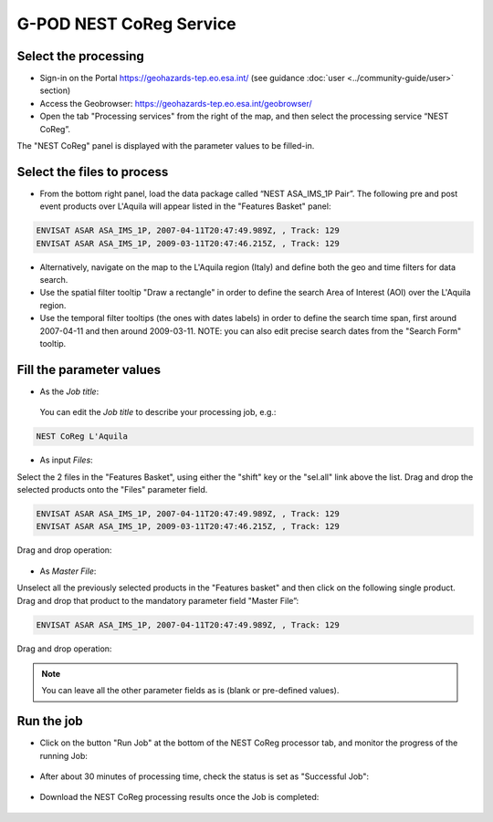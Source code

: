 G-POD NEST CoReg Service
~~~~~~~~~~~~~~~~~~~~~~

Select the processing
=================

* Sign-in on the Portal https://geohazards-tep.eo.esa.int/ (see guidance :doc:`user <../community-guide/user>` section)

* Access the Geobrowser: https://geohazards-tep.eo.esa.int/geobrowser/

* Open the tab "Processing services" from the right of the map, and then select the processing service “NEST CoReg”.

The "NEST CoReg" panel is displayed with the parameter values to be filled-in.

Select the files to process
===================

* From the bottom right panel, load the data package called “NEST ASA_IMS_1P Pair”. The following pre and post event products over L'Aquila will appear listed in the "Features Basket" panel:

.. code-block:: sbas-parameter

  ENVISAT ASAR ASA_IMS_1P, 2007-04-11T20:47:49.989Z, , Track: 129
  ENVISAT ASAR ASA_IMS_1P, 2009-03-11T20:47:46.215Z, , Track: 129

.. figure:: assets/tuto_nest_coreg_1_dpkg.png
	:figclass: align-center
        :width: 750px
        :align: center

* Alternatively, navigate on the map to the L'Aquila region (Italy) and define both the geo and time filters for data search.
* Use the spatial filter tooltip "Draw a rectangle" in order to define the search Area of Interest (AOI) over the L'Aquila region.
* Use the temporal filter tooltips (the ones with dates labels) in order to define the search time span, first around 2007-04-11 and then around 2009-03-11. NOTE: you can also edit precise search dates from the "Search Form" tooltip.


Fill the parameter values
===================

* As the *Job title*:

 You can edit the *Job title* to describe your processing job, e.g.:

.. code-block:: sbas-parameter

  NEST CoReg L'Aquila

* As input *Files*:

Select the 2 files in the "Features Basket", using either the "shift" key or the "sel.all" link above the list. Drag and drop the selected products onto the "Files" parameter field.

.. code-block:: sbas-parameter

  ENVISAT ASAR ASA_IMS_1P, 2007-04-11T20:47:49.989Z, , Track: 129
  ENVISAT ASAR ASA_IMS_1P, 2009-03-11T20:47:46.215Z, , Track: 129

Drag and drop operation:

.. figure:: assets/tuto_nest_coreg_2_files.png
	:figclass: align-center
        :width: 750px
        :align: center

* As *Master File*:

Unselect all the previously selected products in the "Features basket" and then click on the following single product. Drag and drop that product to the mandatory parameter field "Master File”:

.. code-block:: sbas-parameter

  ENVISAT ASAR ASA_IMS_1P, 2007-04-11T20:47:49.989Z, , Track: 129

Drag and drop operation:

.. figure:: assets/tuto_nest_coreg_3_master.png
	:figclass: align-center
        :width: 750px
        :align: center

.. note::

  You can leave all the other parameter fields as is (blank or pre-defined values).

Run the job
=========

* Click on the button "Run Job" at the bottom of the NEST CoReg processor tab, and monitor the progress of the running Job:

.. figure:: assets/tuto_nest_coreg_4_run.png
	:figclass: align-center
        :width: 750px
        :align: center

* After about 30 minutes of processing time, check the status is set as "Successful Job":

.. figure:: assets/tuto_nest_coreg_5_result.png
	:figclass: align-center
        :width: 750px
        :align: center

* Download the NEST CoReg processing results once the Job is completed:

.. figure:: assets/tuto_nest_coreg_6_download.png
	:figclass: align-center
        :width: 750px
        :align: center
